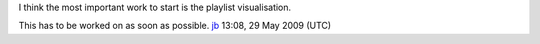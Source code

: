 I think the most important work to start is the playlist visualisation.

This has to be worked on as soon as possible. `jb <User:J-b>`__ 13:08, 29 May 2009 (UTC)
